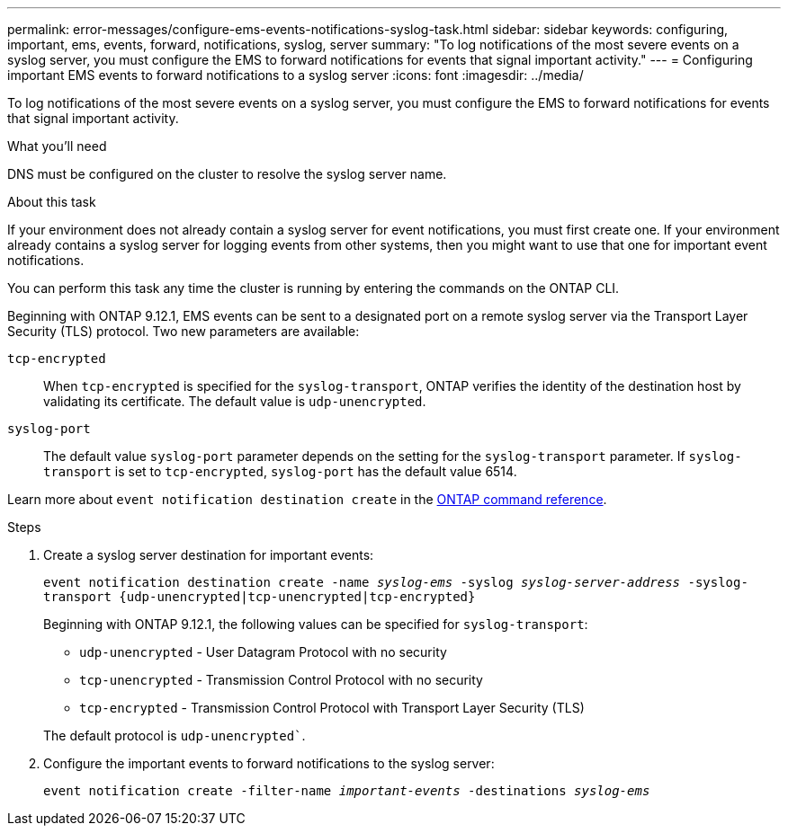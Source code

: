 ---
permalink: error-messages/configure-ems-events-notifications-syslog-task.html
sidebar: sidebar
keywords: configuring, important, ems, events, forward, notifications, syslog, server
summary: "To log notifications of the most severe events on a syslog server, you must configure the EMS to forward notifications for events that signal important activity."
---
= Configuring important EMS events to forward notifications to a syslog server
:icons: font
:imagesdir: ../media/

[.lead]
To log notifications of the most severe events on a syslog server, you must configure the EMS to forward notifications for events that signal important activity.

.What you'll need

DNS must be configured on the cluster to resolve the syslog server name.

.About this task

If your environment does not already contain a syslog server for event notifications, you must first create one. If your environment already contains a syslog server for logging events from other systems, then you might want to use that one for important event notifications.

You can perform this task any time the cluster is running by entering the commands on the ONTAP CLI.

Beginning with ONTAP 9.12.1, EMS events can be sent to a designated port on a remote syslog server via the Transport Layer Security (TLS) protocol. Two new parameters are available:

`tcp-encrypted`:: 
When `tcp-encrypted` is specified for the `syslog-transport`, ONTAP verifies the identity of the destination host by validating its certificate. The default value is `udp-unencrypted`. 

`syslog-port`::
The default value `syslog-port` parameter depends on the setting for the `syslog-transport` parameter. If `syslog-transport` is set to `tcp-encrypted`, `syslog-port` has the default value 6514.

Learn more about `event notification destination create` in the link:https://docs.netapp.com/us-en/ontap-cli/event-notification-destination-create.html[ONTAP command reference^].

.Steps

. Create a syslog server destination for important events:
+
`event notification destination create -name _syslog-ems_ -syslog _syslog-server-address_ -syslog-transport {udp-unencrypted|tcp-unencrypted|tcp-encrypted}`
+
Beginning with ONTAP 9.12.1, the following values can be specified for `syslog-transport`:

* `udp-unencrypted` - User Datagram Protocol with no security
* `tcp-unencrypted` - Transmission Control Protocol with no security
* `tcp-encrypted` - Transmission Control Protocol with Transport Layer Security (TLS)

+
The default protocol is `udp-unencrypted``. 
. Configure the important events to forward notifications to the syslog server:
+
`event notification create -filter-name _important-events_ -destinations _syslog-ems_`

// 2025 Feb 14, ONTAPDOC-2758
// 2022 Oct 18, Jira ONTAPDOC-651, ONTAPDOC-654